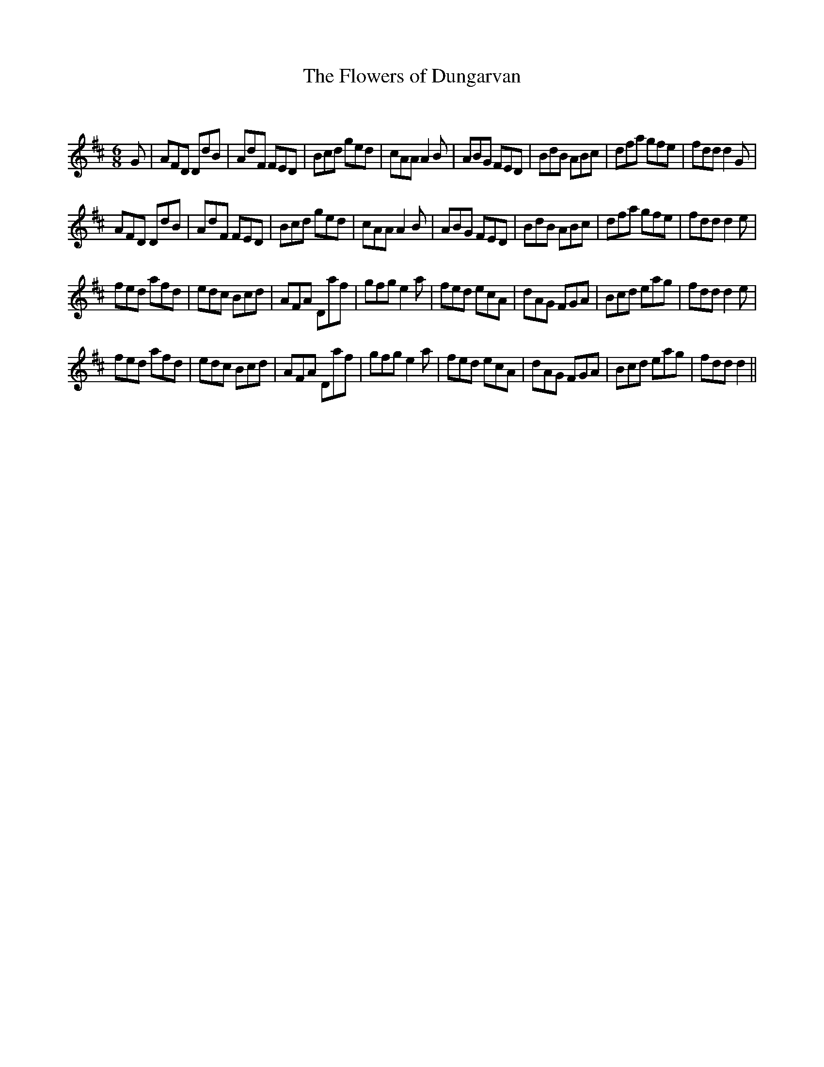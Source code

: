 X:1
T: The Flowers of Dungarvan
C:
R:Jig
Q:180
K:D
M:6/8
L:1/16
G2|A2F2D2 D2d2B2|A2d2F2 F2E2D2|B2c2d2 g2e2d2|c2A2A2 A4B2|A2B2G2 F2E2D2|B2d2B2 A2B2c2|d2f2a2 g2f2e2|f2d2d2 d4G2|
A2F2D2 D2d2B2|A2d2F2 F2E2D2|B2c2d2 g2e2d2|c2A2A2 A4B2|A2B2G2 F2E2D2|B2d2B2 A2B2c2|d2f2a2 g2f2e2|f2d2d2 d4e2|
f2e2d2 a2f2d2|e2d2c2 B2c2d2|A2F2A2 D2a2f2|g2f2g2 e4a2|f2e2d2 e2c2A2|d2A2G2 F2G2A2|B2c2d2 e2a2g2|f2d2d2 d4e2|
f2e2d2 a2f2d2|e2d2c2 B2c2d2|A2F2A2 D2a2f2|g2f2g2 e4a2|f2e2d2 e2c2A2|d2A2G2 F2G2A2|B2c2d2 e2a2g2|f2d2d2 d4||
